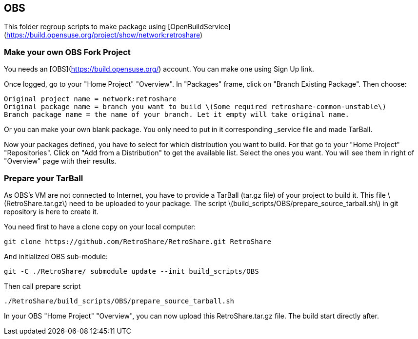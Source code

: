 ## OBS

This folder regroup scripts to make package using [OpenBuildService](https://build.opensuse.org/project/show/network:retroshare)

### Make your own OBS Fork Project

You needs an [OBS](https://build.opensuse.org/) account.
You can make one using Sign Up link.

Once logged, go to your "Home Project" "Overview".
In "Packages" frame, click on "Branch Existing Package".
Then choose:

    Original project name = network:retroshare
    Original package name = branch you want to build \(Some required retroshare-common-unstable\)
    Branch package name = the name of your branch. Let it empty will take original name.

Or you can make your own blank package. You only need to put in it corresponding _service file and made TarBall.

Now your packages defined, you have to select for which distribution you want to build.
For that go to your "Home Project" "Repositories".
Click on "Add from a Distribution" to get the available list.
Select the ones you want.
You will see them in right of "Overview" page with their results.

### Prepare your TarBall

As OBS's VM are not connected to Internet, you have to provide a TarBall (tar.gz file) of your project to build it.
This file \(RetroShare.tar.gz\) need to be uploaded to your package.
The script \(build_scripts/OBS/prepare_source_tarball.sh\) in git repository is here to create it.

You need first to have a clone copy on your local computer:

    git clone https://github.com/RetroShare/RetroShare.git RetroShare

And initialized OBS sub-module:

    git -C ./RetroShare/ submodule update --init build_scripts/OBS

Then call prepare script

    ./RetroShare/build_scripts/OBS/prepare_source_tarball.sh

In your OBS "Home Project" "Overview", you can now upload this RetroShare.tar.gz file.
The build start directly after.
